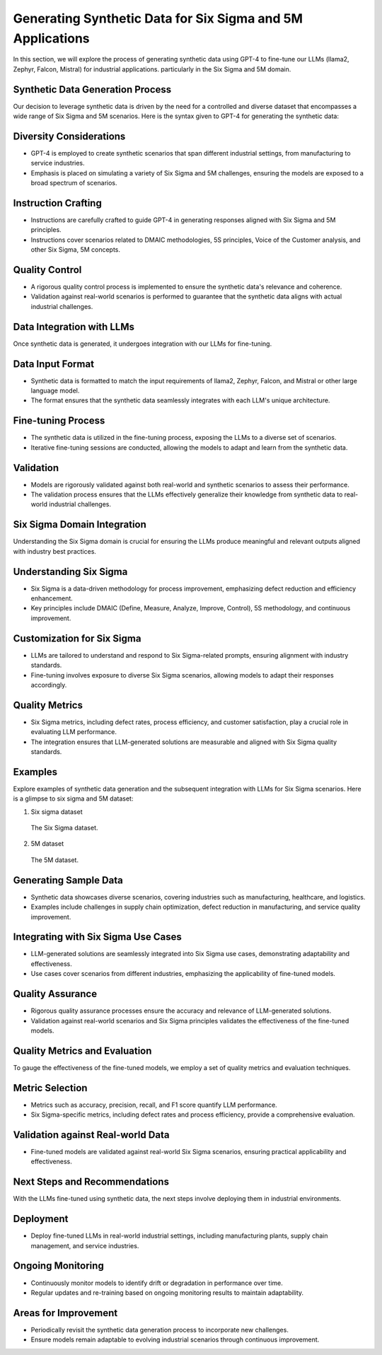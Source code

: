 Generating Synthetic Data for Six Sigma and 5M Applications
===============================================================

In this section, we will explore the process of generating synthetic data using GPT-4 to fine-tune our LLMs (llama2, Zephyr, Falcon, Mistral) for industrial applications. particularly in the Six Sigma and 5M domain.

Synthetic Data Generation Process
----------------------------------------

Our decision to leverage synthetic data is driven by the need for a controlled and diverse dataset that encompasses a wide range of Six Sigma and 5M scenarios.
Here is the syntax given to GPT-4 for generating the synthetic data:


.. image:: /Documentation/images/Generating_Synthetic_Data_Method.jpeg
   :width: 100%
   :align: center


Diversity Considerations
----------------------------------------

- GPT-4 is employed to create synthetic scenarios that span different industrial settings, from manufacturing to service industries.
- Emphasis is placed on simulating a variety of Six Sigma and 5M challenges, ensuring the models are exposed to a broad spectrum of scenarios.

Instruction Crafting
----------------------------


- Instructions are carefully crafted to guide GPT-4 in generating responses aligned with Six Sigma and 5M principles.
- Instructions cover scenarios related to DMAIC methodologies, 5S principles, Voice of the Customer analysis, and other Six Sigma, 5M concepts.

Quality Control
--------------------

- A rigorous quality control process is implemented to ensure the synthetic data's relevance and coherence.
- Validation against real-world scenarios is performed to guarantee that the synthetic data aligns with actual industrial challenges.

Data Integration with LLMs
----------------------------------------

Once synthetic data is generated, it undergoes integration with our LLMs for fine-tuning.

Data Input Format
--------------------

- Synthetic data is formatted to match the input requirements of llama2, Zephyr, Falcon, and Mistral or other large language model.
- The format ensures that the synthetic data seamlessly integrates with each LLM's unique architecture.

Fine-tuning Process
--------------------

- The synthetic data is utilized in the fine-tuning process, exposing the LLMs to a diverse set of scenarios.
- Iterative fine-tuning sessions are conducted, allowing the models to adapt and learn from the synthetic data.

Validation
--------------------

- Models are rigorously validated against both real-world and synthetic scenarios to assess their performance.
- The validation process ensures that the LLMs effectively generalize their knowledge from synthetic data to real-world industrial challenges.

Six Sigma Domain Integration
----------------------------------------

Understanding the Six Sigma domain is crucial for ensuring the LLMs produce meaningful and relevant outputs aligned with industry best practices.

Understanding Six Sigma
----------------------------------------

- Six Sigma is a data-driven methodology for process improvement, emphasizing defect reduction and efficiency enhancement.
- Key principles include DMAIC (Define, Measure, Analyze, Improve, Control), 5S methodology, and continuous improvement.

Customization for Six Sigma
----------------------------------------

- LLMs are tailored to understand and respond to Six Sigma-related prompts, ensuring alignment with industry standards.
- Fine-tuning involves exposure to diverse Six Sigma scenarios, allowing models to adapt their responses accordingly.

Quality Metrics
--------------------

- Six Sigma metrics, including defect rates, process efficiency, and customer satisfaction, play a crucial role in evaluating LLM performance.
- The integration ensures that LLM-generated solutions are measurable and aligned with Six Sigma quality standards.

Examples
--------------------

Explore examples of synthetic data generation and the subsequent integration with LLMs for Six Sigma scenarios.
Here is a  glimpse to six sigma and 5M dataset:

#. Six sigma dataset

   .. figure:: /Documentation/images/six_sigma_dataset.png
      :width: 100%
      :align: center
      :alt: Alternative text for the image

      The Six Sigma dataset.

#. 5M dataset

   .. figure:: /Documentation/images/5M_Dataset.jpg
      :width: 100%
      :align: center
      :alt: Alternative text for the image

      The 5M dataset.

Generating Sample Data
----------------------------------------

- Synthetic data showcases diverse scenarios, covering industries such as manufacturing, healthcare, and logistics.
- Examples include challenges in supply chain optimization, defect reduction in manufacturing, and service quality improvement.

Integrating with Six Sigma Use Cases
----------------------------------------

- LLM-generated solutions are seamlessly integrated into Six Sigma use cases, demonstrating adaptability and effectiveness.
- Use cases cover scenarios from different industries, emphasizing the applicability of fine-tuned models.

Quality Assurance
--------------------

- Rigorous quality assurance processes ensure the accuracy and relevance of LLM-generated solutions.
- Validation against real-world scenarios and Six Sigma principles validates the effectiveness of the fine-tuned models.

Quality Metrics and Evaluation
----------------------------------------

To gauge the effectiveness of the fine-tuned models, we employ a set of quality metrics and evaluation techniques.

Metric Selection
--------------------

- Metrics such as accuracy, precision, recall, and F1 score quantify LLM performance.
- Six Sigma-specific metrics, including defect rates and process efficiency, provide a comprehensive evaluation.

Validation against Real-world Data
----------------------------------------

- Fine-tuned models are validated against real-world Six Sigma scenarios, ensuring practical applicability and effectiveness.

Next Steps and Recommendations
----------------------------------------

With the LLMs fine-tuned using synthetic data, the next steps involve deploying them in industrial environments.

Deployment
--------------------

- Deploy fine-tuned LLMs in real-world industrial settings, including manufacturing plants, supply chain management, and service industries.

Ongoing Monitoring
--------------------

- Continuously monitor models to identify drift or degradation in performance over time.
- Regular updates and re-training based on ongoing monitoring results to maintain adaptability.

Areas for Improvement
----------------------------------------

- Periodically revisit the synthetic data generation process to incorporate new challenges.
- Ensure models remain adaptable to evolving industrial scenarios through continuous improvement.
